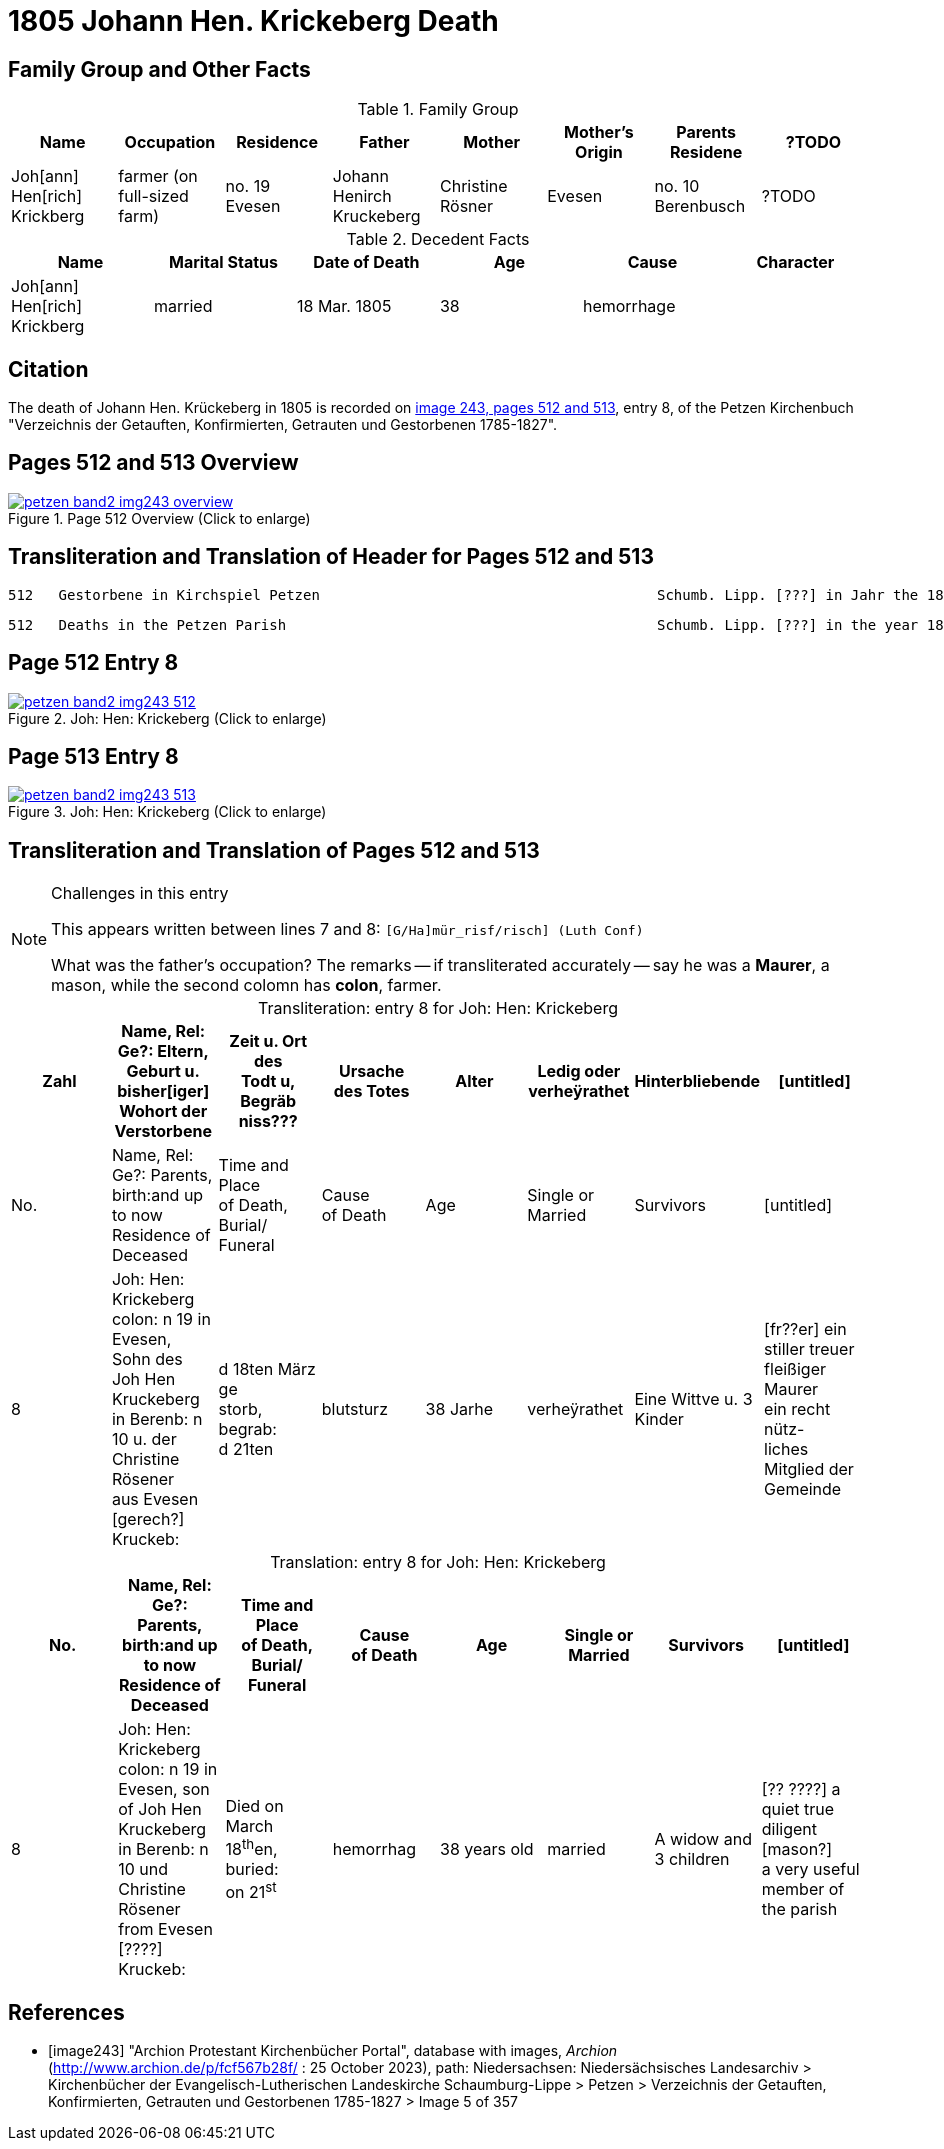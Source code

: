 = 1805 Johann Hen. Krickeberg Death
:page-role: doc-width

== Family Group and Other Facts

.Family Group
|===
|Name|Occupation|Residence|Father|Mother|Mother's Origin|Parents Residene|?TODO

|Joh[ann] Hen[rich] Krickberg|farmer (on full-sized farm)|no. 19 Evesen|Johann Henirch Kruckeberg|Christine Rösner|Evesen|no. 10 Berenbusch|?TODO
|===

.Decedent Facts
|===
|Name|Marital Status|Date of Death|Age|Cause|Character

|Joh[ann] Hen[rich] Krickberg|married|18 Mar. 1805|38|hemorrhage|
|===



== Citation

The death of Johann Hen. Krückeberg in 1805 is recorded on <<image243, image 243,
pages 512 and 513>>, entry 8, of the Petzen Kirchenbuch "Verzeichnis der Getauften,
Konfirmierten, Getrauten und Gestorbenen 1785-1827".

== Pages 512 and 513 Overview

image::petzen-band2-img243-overview.jpg[title="Page 512 Overview (Click to enlarge)",link=self]

== Transliteration and Translation of Header for Pages 512 and 513

....
512   Gestorbene in Kirchspiel Petzen                                        Schumb. Lipp. [???] in Jahr the 1805                    512
....

....
512   Deaths in the Petzen Parish                                            Schumb. Lipp. [???] in the year 1805                    512
....

== Page 512 Entry 8

image::petzen-band2-img243-512.jpg[title="Joh: Hen: Krickeberg (Click to enlarge)",link=self]

== Page 513 Entry 8

image::petzen-band2-img243-513.jpg[title="Joh: Hen: Krickeberg (Click to enlarge)",link=self]

== Transliteration and Translation of Pages 512 and 513

[NOTE]
.Challenges in this entry
====
This appears written between lines 7 and 8: `[G/Ha]mür_risf/risch]  (Luth Conf)`

What was the father's occupation? The remarks -- if transliterated accurately -- say he was a **Maurer**, a mason, while the second colomn
has **colon**, farmer.
====

[caption="Transliteration: "]
.entry 8 for Joh: Hen: Krickeberg
[%header,%autowidth,frame="none"]
|===
|Zahl |Name, Rel: Ge?: Eltern, Geburt u. bisher[iger] +
Wohort der Verstorbene |Zeit u. Ort des +
Todt u, Begräb +
niss??? |Ursache +
des Totes |Alter |Ledig oder +
verheÿrathet |Hinterbliebende |[untitled]

|No. |Name, Rel: Ge?: Parents, birth:and up to now +
Residence of Deceased |Time and Place +
of Death, Burial/ +
Funeral |Cause +
of Death |Age |Single or +
Married |Survivors |[untitled]

|8          
|Joh: Hen: Krickeberg colon: n 19 in +
Evesen, Sohn des Joh Hen Kruckeberg +
in Berenb: n 10 u. der Christine Rösener +
aus Evesen [gerech?] Kruckeb:
|d 18ten März ge +
storb, begrab: +
d 21ten
|blutsturz
|38 Jarhe
|verheÿrathet
| Eine Wittve u. 3 Kinder
| [fr??er] ein +
 stiller treuer +
 fleißiger Maurer +
ein recht nütz- +
 liches Mitglied der Gemeinde
|===

[caption="Translation: "]
.entry 8 for Joh: Hen: Krickeberg
[%header,%autowidth,frame="none"]
|===
|No. |Name, Rel: Ge?: Parents, birth:and up to now +
Residence of Deceased |Time and Place +
of Death, Burial/ +
Funeral |Cause +
of Death |Age |Single or +
Married |Survivors |[untitled]

|8          
|Joh: Hen: Krickeberg colon: n 19 in +
Evesen, son of Joh Hen Kruckeberg +
in Berenb: n 10 und Christine Rösener +
from Evesen [????] Kruckeb:
|Died on March 18^th^en, +
buried: +
on 21^st^
| hemorrhag
|38 years old
|married
| A widow and 3 children
| [?? ????] a
 quiet true +
 diligent [mason?] +
a very useful member of the parish
|===


[bibliography]
== References

* [[[image243]]] "Archion Protestant Kirchenbücher Portal", database with images, _Archion_ (http://www.archion.de/p/fcf567b28f/ : 25 October 2023), path:
Niedersachsen: Niedersächsisches Landesarchiv > Kirchenbücher der Evangelisch-Lutherischen Landeskirche Schaumburg-Lippe > Petzen > Verzeichnis der Getauften, Konfirmierten, Getrauten und Gestorbenen 1785-1827 > Image 5 of 357

